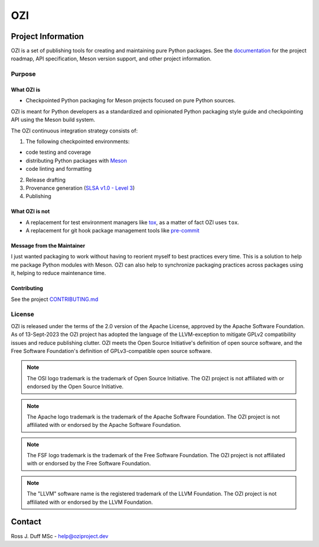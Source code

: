 .. OZI
  Classifier: License-Expression :: Apache-2.0 WITH LLVM-exception
  Classifier: License-File :: LICENSE.txt

.. README.rst
   Part of the OZI Project, under the Apache License v2.0 with LLVM Exceptions.
   See LICENSE.txt for license information.


===
OZI
===

|py-version-badge| |slsa-level3-badge| |openssf-badge| |OSSF-Scorecard| |SourceRank|

.. image:: https://raw.githubusercontent.com/sigstore/community/main/artwork/badge/sigstore_codesigned_purple.png
 :align: right
 :height: 140
 :target: https://www.sigstore.dev/

Project Information
-------------------

OZI is a set of publishing tools for creating and maintaining pure Python packages.
See the `documentation <https://docs.oziproject.dev/>`_ for the project roadmap,
API specification, Meson version support, and other project information.

Purpose
^^^^^^^

What OZI is
###########

* Checkpointed Python packaging for Meson projects focused on pure Python sources.

OZI is meant for Python developers as a standardized and opinionated
Python packaging style guide and checkpointing API using the Meson build system.

The OZI continuous integration strategy consists of:

1. The following checkpointed environments:

* code testing and coverage
* distributing Python packages with Meson_
* code linting and formatting

2. Release drafting
3. Provenance generation (`SLSA v1.0 - Level 3 <https://slsa.dev/spec/v1.0/levels#build-l3>`_)
4. Publishing

What OZI is **not**
###################

* A replacement for test environment managers like tox_, as a matter of fact OZI uses ``tox``.
* A replacement for git hook package management tools like pre-commit_

Message from the Maintainer
###########################

I just wanted packaging to work without having to reorient myself to best practices every time. 
This is a solution to help me package Python modules with Meson.
OZI can also help to synchronize packaging practices across packages using it, helping to reduce maintenance time.

Contributing
############

See the project `CONTRIBUTING.md <https://github.com/rjdbcm/OZI/blob/main/.github/CONTRIBUTING.md>`_

License
^^^^^^^

OZI is released under the terms of the 2.0 version of the Apache License,
approved by the Apache Software Foundation.
As of 13-Sept-2023 the OZI project has adopted the language of the LLVM-exception
to mitigate GPLv2 compatibility issues and reduce publishing clutter.
OZI meets the Open Source Initiative's definition of
open source software, and the Free Software Foundation's definition of GPLv3-compatible open 
source software.

|osi-logo| |asf-logo| |fsf-logo|

.. note::
   The OSI logo trademark is the trademark of Open Source Initiative.
   The OZI project is not affiliated with or endorsed by the Open Source Initiative.

.. note::
   The Apache logo trademark is the trademark of the Apache Software Foundation.
   The OZI project is not affiliated with or endorsed by the Apache Software Foundation.

.. note::
   The FSF logo trademark is the trademark of the Free Software Foundation.
   The OZI project is not affiliated with or endorsed by the Free Software Foundation.

.. note::
   The "LLVM" software name is the registered trademark of the LLVM Foundation.
   The OZI project is not affiliated with or endorsed by the LLVM Foundation.

Contact
-------

Ross J. Duff MSc - help@oziproject.dev

.. |py-version-badge| image:: https://img.shields.io/pypi/pyversions/ozi
    :target: https://pypi.org/search/?q=&o=-created&c=Programming+Language+%3A%3A+Python+%3A%3A+3&c=Programming+Language+%3A%3A+Python+%3A%3A+3+%3A%3A+Only&c=Programming+Language+%3A%3A+Python+%3A%3A+3.10&c=Programming+Language+%3A%3A+Python+%3A%3A+3.11&c=Programming+Language+%3A%3A+Python+%3A%3A+3.12&c=Programming+Language+%3A%3A+Python+%3A%3A+Implementation&c=Programming+Language+%3A%3A+Python+%3A%3A+Implementation+%3A%3A+CPython&c=Typing+%3A%3A+Typed
    :alt: PyPI - Python Version
.. |slsa-level3-badge| image:: https://slsa.dev/images/gh-badge-level3.svg
    :target: https://slsa.dev/spec/v1.0/levels#build-l3
    :alt: Supply-chain Levels for Software Artifacts v1.0 Build L3
.. |openssf-badge| image:: https://bestpractices.coreinfrastructure.org/projects/7515/badge
    :target: https://bestpractices.coreinfrastructure.org/projects/7515
    :alt: Open Source Security Foundation self-certification status
.. |SourceRank| image:: https://img.shields.io/librariesio/sourcerank/pypi/OZI?link=https%3A%2F%2Flibraries.io%2Fpypi%2FOZI%2Fsourcerank
    :target: https://libraries.io/pypi/OZI/sourcerank
.. |OSSF-Scorecard| image:: https://img.shields.io/ossf-scorecard/github.com/OZI-Project/OZI?label=OpenSSF%20Scorecard
    :target: https://securityscorecards.dev/viewer/?uri=github.com/OZI-Project/OZI&sort_by=risk-level&sort_direction=desc
    :alt: Open Source Security Foundation Scorecard
.. |osi-logo| image:: https://149753425.v2.pressablecdn.com/wp-content/uploads/2009/06/OSIApproved_100X125.png
 :height: 100
 :alt: OSI Approved Open Source License under Keyhole Logo
 :target: https://opensource.org/

.. |asf-logo| image:: https://www.apache.org/foundation/press/kit/asf_logo_url.png
 :height: 100
 :alt: Apache-2.0 License
 :target: https://www.apache.org/

.. |fsf-logo| image:: https://www.gnu.org/graphics/logo-fsf.org.png
 :width: 330
 :alt: GPL-compatible Open Source License
 :target: https://www.gnu.org/


.. _TOML: https://toml.io/en/
.. _PEP517: https://peps.python.org/pep-0517/
.. _build: https://pypi.org/project/build/
.. _mesonpep517: https://pypi.org/project/mesonpep517
.. _Ninja: https://pypi.org/project/ninja/
.. _setuptools: https://pypi.org/project/setuptools/
.. _setuptools_scm: https://pypi.org/project/setuptools_scm/
.. _Tomli: https://pypi.org/project/tomli/
.. _wheel: https://pypi.org/project/wheel/
.. _pre-commit: https://pre-commit.com/
.. _tox: https://tox.wiki/en/latest/
.. _Meson: https://mesonbuild.com/
